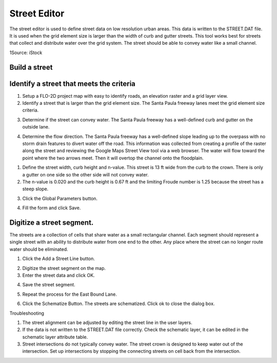 Street Editor
=============

The street editor is used to define street data on low resolution urban areas.
This data is written to the STREET.DAT file.
It is used when the grid element size is larger than the width of curb and gutter streets.
This tool works best for streets that collect and distribute water over the grid system.
The street should be able to convey water like a small channel.

.. image:: ../../img/Street-Editor/street002.jpeg

1Source: iStock

Build a street
--------------

Identify a street that meets the criteria
-----------------------------------------

1. Setup a FLO-2D project
   map with easy to identify roads, an elevation raster and a grid layer view.

2. Identify a street that is larger than the grid element size.
   The Santa Paula freeway lanes meet the grid element size criteria.

.. image:: ../../img/Street-Editor/street003.png


3. Determine if the street can convey water.
   The Santa Paula freeway has a well-defined curb and gutter on the outside lane.

.. image:: ../../img/Street-Editor/street004.png


4. Determine the flow direction.
   The Santa Paula freeway has a well-defined slope leading up to the overpass with no storm drain features to divert water off the road.
   This information was collected from creating a profile of the raster along the street and reviewing the Google Maps Street View tool via a web browser.
   The water will flow toward the point where the two arrows meet.
   Then it will overtop the channel onto the floodplain.

.. image:: ../../img/Street-Editor/street005.png


.. image:: ../../img/Street-Editor/street006.png


1. Define the street width, curb height and n-value.
   This street is 13 ft wide from the curb to the crown.
   There is only a gutter on one side so the other side will not convey water.

2. The n-value is 0.020
   and the curb height is 0.67 ft and the limiting Froude number is 1.25 because the street has a steep slope.

.. image:: ../../img/Street-Editor/street007.png
   

3. Click the Global
   Parameters button.

.. image:: ../../img/Street-Editor/street008.png


4. Fill the form and
   click Save.

.. image:: ../../img/Street-Editor/street009.png


Digitize a street segment.
--------------------------

The streets are a collection of cells that share water as a small rectangular channel.
Each segment should represent a single street with an ability to distribute water from one end to the other.
Any place where the street can no longer route water should be eliminated.

1. Click the Add
   a Street Line button.

.. image:: ../../img/Street-Editor/street012.png

2. Digitize
   the street segment on the map.

3. Enter
   the street data and click OK.

.. image:: ../../img/Street-Editor/street010.png

4. Save
   the street segment.

.. image:: ../../img/Street-Editor/street013.png

5. Repeat
   the process for the East Bound Lane.

.. image:: ../../img/Street-Editor/street014.png

6. Click the Schematize Button.
   The streets are schematized.
   Click ok to close the dialog box.

.. image:: ../../img/Street-Editor/street011.png

Troubleshooting

1. The street
   alignment can be adjusted by editing the street line in the user layers.

2. If the data is not written to the STREET.DAT file correctly.
   Check the schematic layer, it can be edited in the schematic layer attribute table.

3. Street intersections do not typically convey water.
   The street crown is designed to keep water out of the intersection.
   Set up intersections by stopping the connecting streets on cell back from the intersection.


